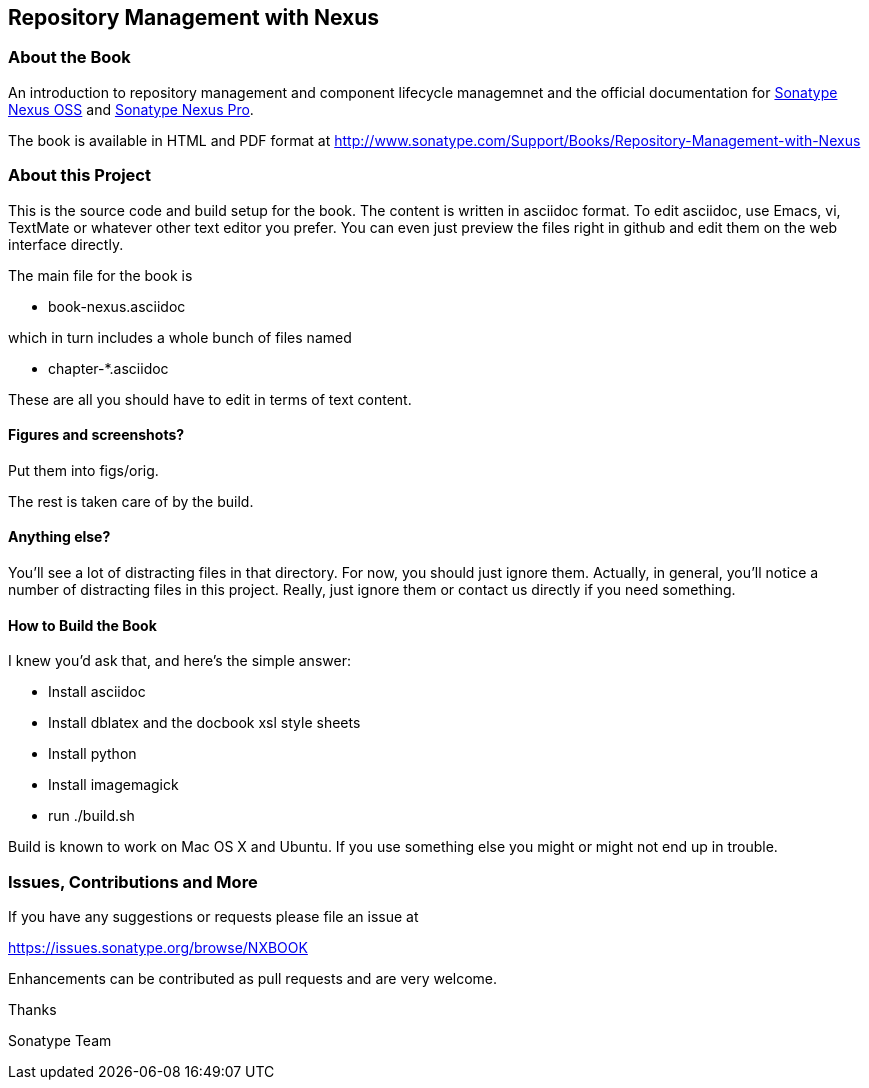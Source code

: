 == Repository Management with Nexus

=== About the Book

An introduction to repository management and component lifecycle
managemnet and the official documentation for http://www.sonatype.org/nexus/[Sonatype Nexus OSS]
 and http://www.sonatype.com/Products/Nexus-Professional[Sonatype Nexus Pro].
 
The book is available in HTML and PDF format at http://www.sonatype.com/Support/Books/Repository-Management-with-Nexus

=== About this Project

This is the source code and build setup for the book. The content is
written in asciidoc format.  To edit asciidoc, use Emacs, vi, TextMate
or whatever other text editor you prefer.  You can even just preview
the files right in github and edit them on the web interface directly.

The main file for the book is

* book-nexus.asciidoc

which in turn includes a whole bunch of files named 

* chapter-*.asciidoc

These are all you should have to edit in terms of text content.

==== Figures and screenshots?  

Put them into figs/orig.

The rest is taken care of by the build.

==== Anything else? 

You'll see a lot of distracting files in that directory.  For now,
you should just ignore them.  Actually, in general, you'll notice a
number of distracting files in this project.  Really, just ignore
them or contact us directly if you need something.

==== How to Build the Book

I knew you'd ask that, and here's the simple answer:

* Install asciidoc
* Install dblatex and the docbook xsl style sheets
* Install python
* Install imagemagick
* run ./build.sh

Build is known to work on Mac OS X and Ubuntu. If you use something
else you might or might not end up in trouble.

=== Issues, Contributions and More

If you have any suggestions or requests please file an issue at 

https://issues.sonatype.org/browse/NXBOOK

Enhancements can be contributed as pull requests and are very welcome.

Thanks

Sonatype Team
